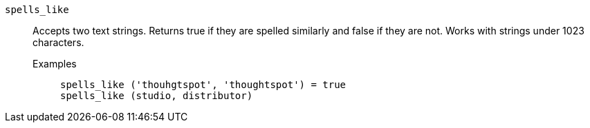 [#spells_like]
`spells_like`::
  Accepts two text strings. Returns true if they are spelled similarly and false if they are not. Works with strings under 1023 characters.
Examples;;
+
----
spells_like ('thouhgtspot', 'thoughtspot') = true
spells_like (studio, distributor)
----
